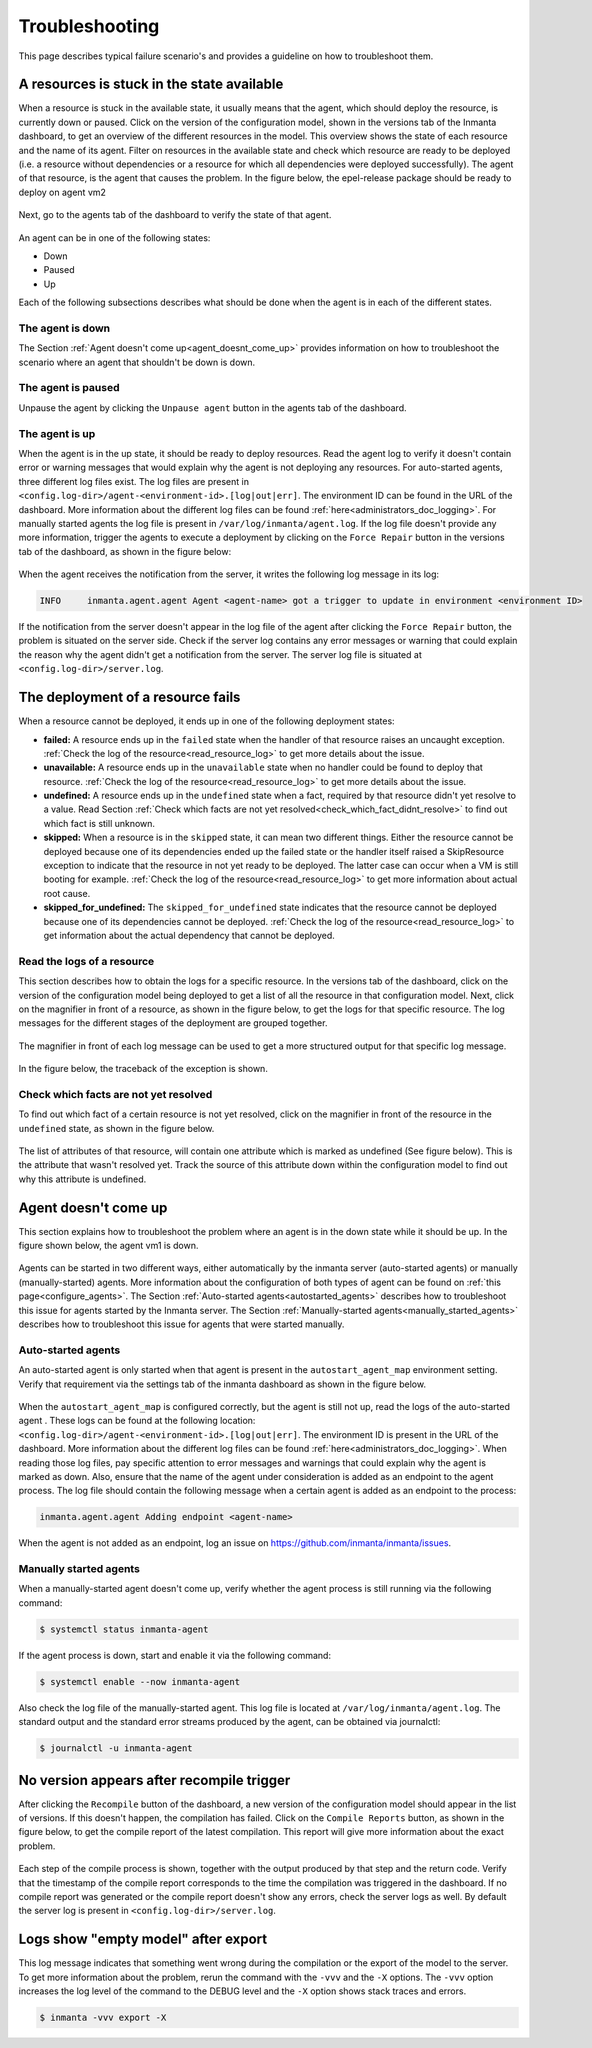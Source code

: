 ***************
Troubleshooting
***************

This page describes typical failure scenario's and provides a guideline on how to troubleshoot them.


A resources is stuck in the state available
===========================================

When a resource is stuck in the available state, it usually means that the agent, which should deploy the resource, is currently
down or paused. Click on the version of the configuration model, shown in the versions tab of the Inmanta dashboard, to get an
overview of the different resources in the model. This overview shows the state of each resource and the name of its agent.
Filter on resources in the available state and check which resource are ready to be deployed (i.e. a resource without
dependencies or a resource for which all dependencies were deployed successfully). The agent of that resource, is the agent that
causes the problem. In the figure below, the epel-release package should be ready to deploy on agent vm2

.. figure:: ./images/troubleshooting/resources_overview_stuck_in_available_state.png
   :width: 100%
   :align: center

Next, go to the agents tab of the dashboard to verify the state of that agent.

.. figure:: ./images/troubleshooting/agent_is_paused.png
   :width: 100%
   :align: center

An agent can be in one of the following states:

* Down
* Paused
* Up

Each of the following subsections describes what should be done when the agent is in each of the different states.


The agent is down
-----------------

The Section :ref:`Agent doesn't come up<agent_doesnt_come_up>` provides information on how to troubleshoot the scenario where an
agent that shouldn't be down is down.


The agent is paused
-------------------

Unpause the agent by clicking the ``Unpause agent`` button in the agents tab of the dashboard.

.. figure:: ./images/troubleshooting/agent_is_paused.png
   :width: 100%
   :align: center


The agent is up
---------------

When the agent is in the up state, it should be ready to deploy resources. Read the agent log to verify it doesn't contain
error or warning messages that would explain why the agent is not deploying any resources. For auto-started agents, three
different log files exist. The log files are present in ``<config.log-dir>/agent-<environment-id>.[log|out|err]``. The
environment ID can be found in the URL of the dashboard. More information about the different log files can be found
:ref:`here<administrators_doc_logging>`. For manually started agents the log file is present in
``/var/log/inmanta/agent.log``. If the log file doesn't provide any more information, trigger the agents to execute a
deployment by clicking on the ``Force Repair`` button in the versions tab of the dashboard, as shown in the figure below:

.. figure:: ./images/troubleshooting/force_repair_button.png
   :width: 100%
   :align: center

When the agent receives the notification from the server, it writes the following log message in its log:

.. code-block:: text

    INFO     inmanta.agent.agent Agent <agent-name> got a trigger to update in environment <environment ID>

If the notification from the server doesn't appear in the log file of the agent after clicking the ``Force Repair`` button, the
problem is situated on the server side. Check if the server log contains any error messages or warning that could explain
the reason why the agent didn't get a notification from the server. The server log file is situated at
``<config.log-dir>/server.log``.


The deployment of a resource fails
==================================

When a resource cannot be deployed, it ends up in one of the following deployment states:

* **failed:** A resource ends up in the ``failed`` state when the handler of that resource raises an uncaught exception.
  :ref:`Check the log of the resource<read_resource_log>` to get more details about the issue.
* **unavailable:** A resource ends up in the ``unavailable`` state when no handler could be found to deploy that resource.
  :ref:`Check the log of the resource<read_resource_log>` to get more details about the issue.
* **undefined:** A resource ends up in the ``undefined`` state when a fact, required by that resource didn't yet resolve to a
  value. Read Section :ref:`Check which facts are not yet resolved<check_which_fact_didnt_resolve>` to find out which fact is
  still unknown.
* **skipped:** When a resource is in the ``skipped`` state, it can mean two different things. Either the resource cannot be
  deployed because one of its dependencies ended up the failed state or the handler itself raised a SkipResource exception to
  indicate that the resource in not yet ready to be deployed. The latter case can occur when a VM is still booting for example.
  :ref:`Check the log of the resource<read_resource_log>` to get more information about actual root cause.
* **skipped_for_undefined:** The ``skipped_for_undefined`` state indicates that the resource cannot be deployed because one of
  its dependencies cannot be deployed. :ref:`Check the log of the resource<read_resource_log>` to get information about the
  actual dependency that cannot be deployed.


.. _read_resource_log:

Read the logs of a resource
---------------------------

This section describes how to obtain the logs for a specific resource. In the versions tab of the dashboard, click on the
version of the configuration model being deployed to get a list of all the resource in that configuration model. Next, click on
the magnifier in front of a resource, as shown in the figure below, to get the logs for that specific resource. The log messages
for the different stages of the deployment are grouped together.

.. figure:: ./images/troubleshooting/get_logs_failed_resource.png
   :width: 100%
   :align: center

The magnifier in front of each log message can be used to get a more structured output for that specific log message.

.. figure:: ./images/troubleshooting/action_log.png
   :width: 100%
   :align: center

In the figure below, the traceback of the exception is shown.

.. figure:: ./images/troubleshooting/action_log_specific_message.png
   :width: 100%
   :align: center


.. _check_which_fact_didnt_resolve:

Check which facts are not yet resolved
--------------------------------------

To find out which fact of a certain resource is not yet resolved, click on the magnifier in front of the resource in the
``undefined`` state, as shown in the figure below.

.. figure:: ./images/troubleshooting/resources_in_the_undefined_state.png
   :width: 100%
   :align: center

The list of attributes of that resource, will contain one attribute which is marked as undefined (See figure below). This is the
attribute that wasn't resolved yet. Track the source of this attribute down within the configuration model to find out why this
attribute is undefined.

.. figure:: ./images/troubleshooting/undefined_attribute.png
   :width: 100%
   :align: center


.. _agent_doesnt_come_up:

Agent doesn't come up
=====================

This section explains how to troubleshoot the problem where an agent is in the down state while it should be up. In the figure
shown below, the agent vm1 is down.

.. figure:: ./images/troubleshooting/agent_in_down_state.png
   :width: 100%
   :align: center

Agents can be started in two different ways, either automatically by the inmanta server (auto-started agents) or manually
(manually-started) agents. More information about the configuration of both types of agent can be found on
:ref:`this page<configure_agents>`. The Section :ref:`Auto-started agents<autostarted_agents>` describes how to troubleshoot
this issue for agents started by the Inmanta server. The Section :ref:`Manually-started agents<manually_started_agents>`
describes how to troubleshoot this issue for agents that were started manually.

.. _autostarted_agents:

Auto-started agents
-------------------

An auto-started agent is only started when that agent is present in the ``autostart_agent_map`` environment setting. Verify that
requirement via the settings tab of the inmanta dashboard as shown in the figure below.

.. figure:: ./images/troubleshooting/environment_settings_autostart_agent_map.png
   :width: 100%
   :align: center

When the ``autostart_agent_map`` is configured correctly, but the agent is still not up, read the logs of the auto-started agent
. These logs can be found at the following location: ``<config.log-dir>/agent-<environment-id>.[log|out|err]``. The
environment ID is present in the URL of the dashboard. More information about the different log files can be found
:ref:`here<administrators_doc_logging>`. When reading those log files, pay specific attention to error
messages and warnings that could explain why the agent is marked as down. Also, ensure that the name of the agent under
consideration is added as an endpoint to the agent process. The log file should contain the following message when a certain
agent is added as an endpoint to the process:

.. code-block:: text

    inmanta.agent.agent Adding endpoint <agent-name>


When the agent is not added as an endpoint, log an issue on https://github.com/inmanta/inmanta/issues.

.. _manually_started_agents:

Manually started agents
-----------------------

When a manually-started agent doesn't come up, verify whether the agent process is still running via the following command:

.. code-block:: sh

    $ systemctl status inmanta-agent

If the agent process is down, start and enable it via the following command:

.. code-block:: sh

    $ systemctl enable --now inmanta-agent

Also check the log file of the manually-started agent. This log file is located at ``/var/log/inmanta/agent.log``. The standard
output and the standard error streams produced by the agent, can be obtained via journalctl:

.. code-block:: sh

    $ journalctl -u inmanta-agent


No version appears after recompile trigger
==========================================

After clicking the ``Recompile`` button of the dashboard, a new version of the configuration model should appear in the list of
versions. If this doesn't happen, the compilation has failed. Click on the ``Compile Reports`` button, as shown in the
figure below, to get the compile report of the latest compilation. This report will give more information about the exact
problem.

.. figure:: ./images/troubleshooting/compile_report_button.png
   :width: 100%
   :align: center

Each step of the compile process is shown, together with the output produced by that step and the return code. Verify that the
timestamp of the compile report corresponds to the time the compilation was triggered in the dashboard. If no compile report was
generated or the compile report doesn't show any errors, check the server logs as well. By default the server log is present in
``<config.log-dir>/server.log``.

.. figure:: ./images/troubleshooting/compile_report.png
   :width: 100%
   :align: center


Logs show "empty model" after export
====================================

This log message indicates that something went wrong during the compilation or the export of the model to the server. To get
more information about the problem, rerun the command with the ``-vvv`` and the ``-X`` options. The ``-vvv`` option increases
the log level of the command to the DEBUG level and the ``-X`` option shows stack traces and errors.

.. code-block:: sh

   $ inmanta -vvv export -X
